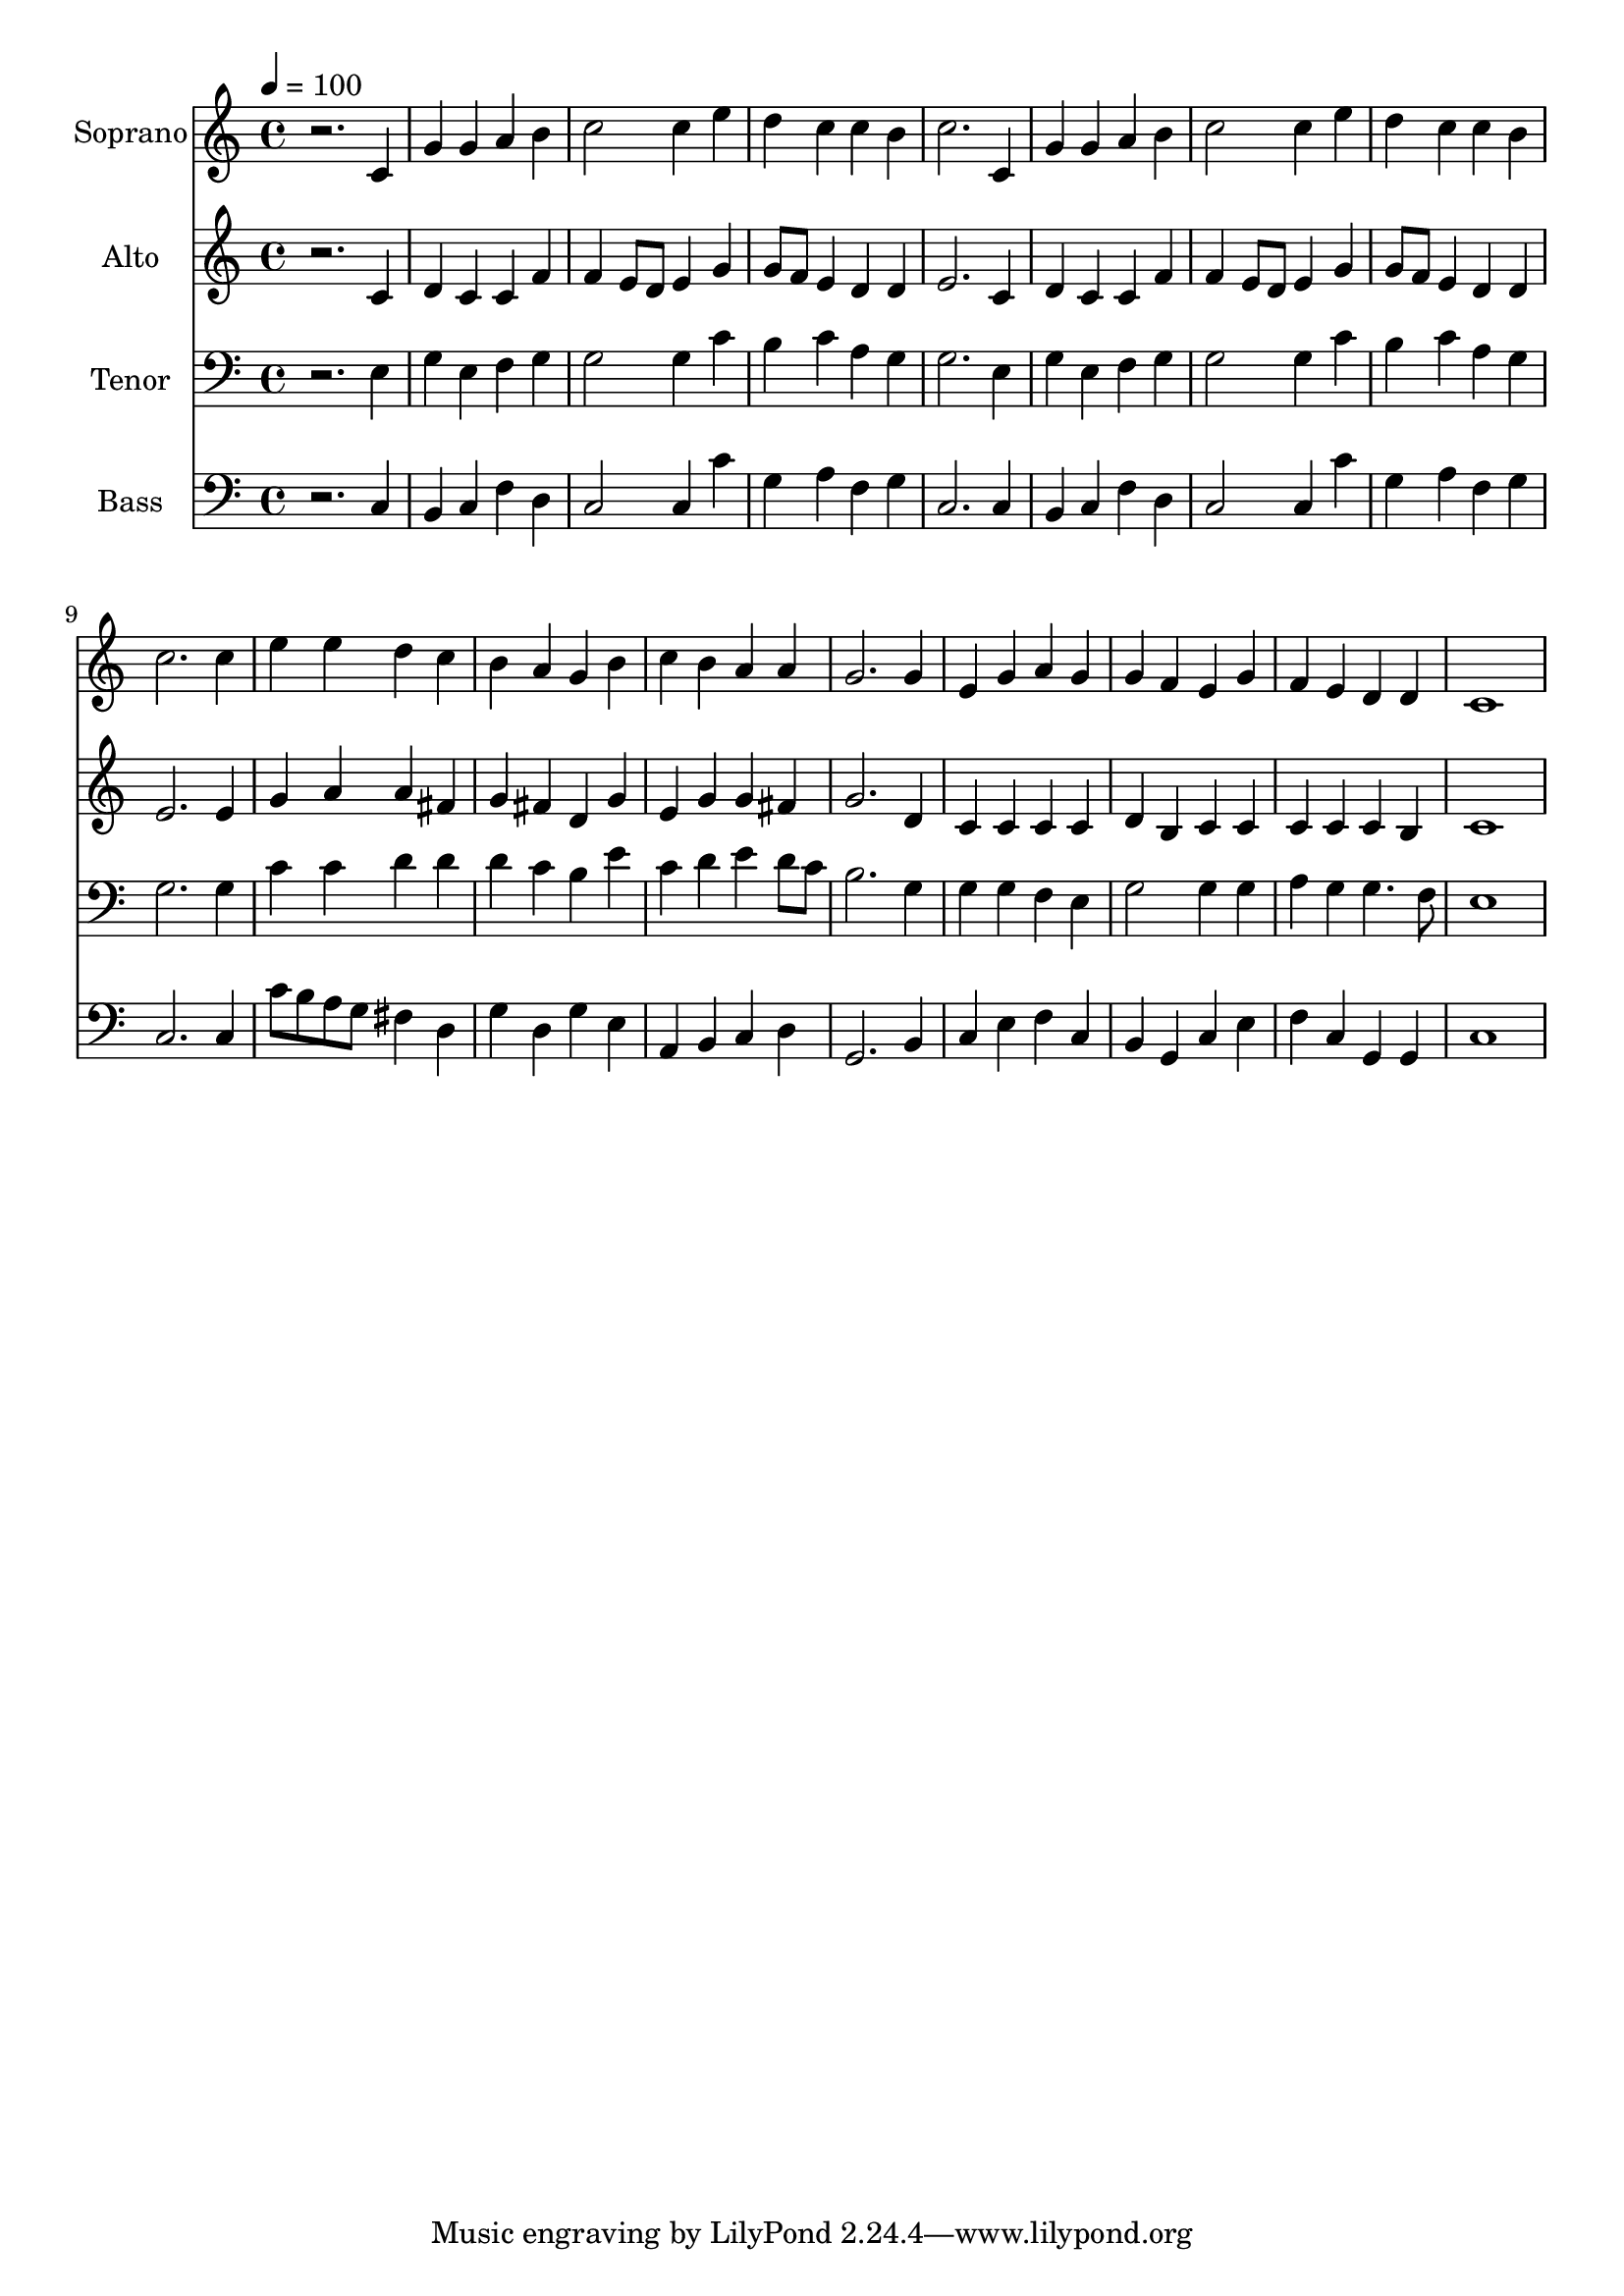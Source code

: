 % Lily was here -- automatically converted by /usr/bin/midi2ly from 15.mid
\version "2.14.0"

\layout {
  \context {
    \Voice
    \remove "Note_heads_engraver"
    \consists "Completion_heads_engraver"
    \remove "Rest_engraver"
    \consists "Completion_rest_engraver"
  }
}

trackAchannelA = {
  
  \time 4/4 
  
  \tempo 4 = 100 
  
}

trackA = <<
  \context Voice = voiceA \trackAchannelA
>>


trackBchannelA = {
  
  \set Staff.instrumentName = "Soprano"
  
  \time 4/4 
  
  \tempo 4 = 100 
  
}

trackBchannelB = \relative c {
  r2. c'4 
  | % 2
  g' g a b 
  | % 3
  c2 c4 e 
  | % 4
  d c c b 
  | % 5
  c2. c,4 
  | % 6
  g' g a b 
  | % 7
  c2 c4 e 
  | % 8
  d c c b 
  | % 9
  c2. c4 
  | % 10
  e e d c 
  | % 11
  b a g b 
  | % 12
  c b a a 
  | % 13
  g2. g4 
  | % 14
  e g a g 
  | % 15
  g f e g 
  | % 16
  f e d d 
  | % 17
  c1 
  | % 18
  
}

trackB = <<
  \context Voice = voiceA \trackBchannelA
  \context Voice = voiceB \trackBchannelB
>>


trackCchannelA = {
  
  \set Staff.instrumentName = "Alto"
  
  \time 4/4 
  
  \tempo 4 = 100 
  
}

trackCchannelB = \relative c {
  r2. c'4 
  | % 2
  d c c f 
  | % 3
  f e8 d e4 g 
  | % 4
  g8 f e4 d d 
  | % 5
  e2. c4 
  | % 6
  d c c f 
  | % 7
  f e8 d e4 g 
  | % 8
  g8 f e4 d d 
  | % 9
  e2. e4 
  | % 10
  g a a fis 
  | % 11
  g fis d g 
  | % 12
  e g g fis 
  | % 13
  g2. d4 
  | % 14
  c c c c 
  | % 15
  d b c c 
  | % 16
  c c c b 
  | % 17
  c1 
  | % 18
  
}

trackC = <<
  \context Voice = voiceA \trackCchannelA
  \context Voice = voiceB \trackCchannelB
>>


trackDchannelA = {
  
  \set Staff.instrumentName = "Tenor"
  
  \time 4/4 
  
  \tempo 4 = 100 
  
}

trackDchannelB = \relative c {
  r2. e4 
  | % 2
  g e f g 
  | % 3
  g2 g4 c 
  | % 4
  b c a g 
  | % 5
  g2. e4 
  | % 6
  g e f g 
  | % 7
  g2 g4 c 
  | % 8
  b c a g 
  | % 9
  g2. g4 
  | % 10
  c c d d 
  | % 11
  d c b e 
  | % 12
  c d e d8 c 
  | % 13
  b2. g4 
  | % 14
  g g f e 
  | % 15
  g2 g4 g 
  | % 16
  a g g4. f8 
  | % 17
  e1 
  | % 18
  
}

trackD = <<

  \clef bass
  
  \context Voice = voiceA \trackDchannelA
  \context Voice = voiceB \trackDchannelB
>>


trackEchannelA = {
  
  \set Staff.instrumentName = "Bass"
  
  \time 4/4 
  
  \tempo 4 = 100 
  
}

trackEchannelB = \relative c {
  r2. c4 
  | % 2
  b c f d 
  | % 3
  c2 c4 c' 
  | % 4
  g a f g 
  | % 5
  c,2. c4 
  | % 6
  b c f d 
  | % 7
  c2 c4 c' 
  | % 8
  g a f g 
  | % 9
  c,2. c4 
  | % 10
  c'8 b a g fis4 d 
  | % 11
  g d g e 
  | % 12
  a, b c d 
  | % 13
  g,2. b4 
  | % 14
  c e f c 
  | % 15
  b g c e 
  | % 16
  f c g g 
  | % 17
  c1 
  | % 18
  
}

trackE = <<

  \clef bass
  
  \context Voice = voiceA \trackEchannelA
  \context Voice = voiceB \trackEchannelB
>>


\score {
  <<
    \context Staff=trackB \trackA
    \context Staff=trackB \trackB
    \context Staff=trackC \trackA
    \context Staff=trackC \trackC
    \context Staff=trackD \trackA
    \context Staff=trackD \trackD
    \context Staff=trackE \trackA
    \context Staff=trackE \trackE
  >>
  \layout {}
  \midi {}
}

